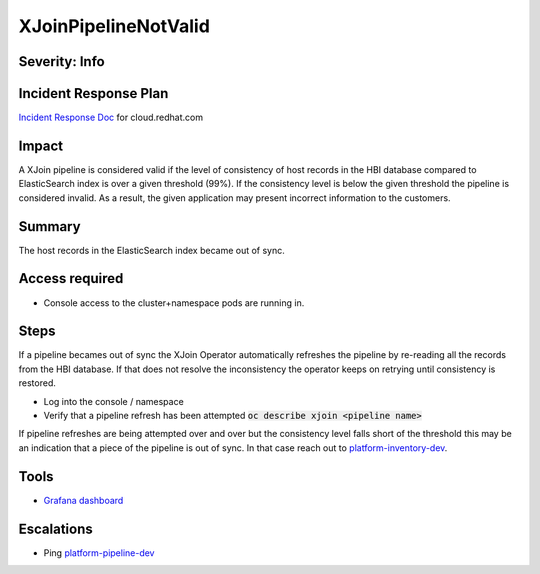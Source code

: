 XJoinPipelineNotValid
=====================

Severity: Info
--------------

Incident Response Plan
----------------------

`Incident Response Doc <https://docs.google.com/document/d/1AyEQnL4B11w7zXwum8Boty2IipMIxoFw1ri1UZB6xJE>`_ for cloud.redhat.com

Impact
------

A XJoin pipeline is considered valid if the level of consistency of host records in the HBI database compared to ElasticSearch index is over a given threshold (99%).
If the consistency level is below the given threshold the pipeline is considered invalid.
As a result, the given application may present incorrect information to the customers.


Summary
-------

The host records in the ElasticSearch index became out of sync.

Access required
---------------

-  Console access to the cluster+namespace pods are running in.

Steps
-----

If a pipeline becames out of sync the XJoin Operator automatically refreshes the pipeline by re-reading all the records from the HBI database.
If that does not resolve the inconsistency the operator keeps on retrying until consistency is restored.

- Log into the console / namespace
- Verify that a pipeline refresh has been attempted :code:`oc describe xjoin <pipeline name>`

If pipeline refreshes are being attempted over and over but the consistency level falls short of the threshold this may be an indication that a piece of the pipeline is out of sync.
In that case reach out to `platform-inventory-dev <https://app.slack.com/client/T026NJJ6Z/CA0SL3420/user_groups/SQ7EM63N0>`_. 

Tools
-----

- `Grafana dashboard <https://grafana.app-sre.devshift.net/d/fF9U-h7Mk/xjoin?orgId=1&refresh=1m>`_

Escalations
-----------

-  Ping `platform-pipeline-dev <https://app.slack.com/client/T026NJJ6Z/CA0SL3420/user_groups/S01AWRG3UH1>`_
